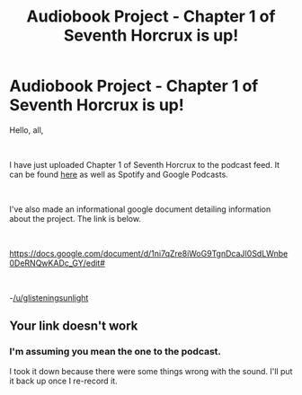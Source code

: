 #+TITLE: Audiobook Project - Chapter 1 of Seventh Horcrux is up!

* Audiobook Project - Chapter 1 of Seventh Horcrux is up!
:PROPERTIES:
:Author: glisteningsunlight
:Score: 9
:DateUnix: 1588458729.0
:DateShort: 2020-May-03
:FlairText: Audiobook
:END:
Hello, all,

​

I have just uploaded Chapter 1 of Seventh Horcrux to the podcast feed. It can be found [[https://anchor.fm/hp-fanfiction-audiobook-project/episodes/Seventh-Horcrux---Chapter-1-edhpma][here]] as well as Spotify and Google Podcasts.

​

I've also made an informational google document detailing information about the project. The link is below.

​

[[https://docs.google.com/document/d/1ni7qZre8iWoG9TgnDcaJI0SdLWnbe0DeRNQwKADc_GY/edit#]]

​

-[[/u/glisteningsunlight]]


** Your link doesn't work
:PROPERTIES:
:Author: Butt_Symphony
:Score: 1
:DateUnix: 1588472652.0
:DateShort: 2020-May-03
:END:

*** I'm assuming you mean the one to the podcast.

I took it down because there were some things wrong with the sound. I'll put it back up once I re-record it.
:PROPERTIES:
:Author: glisteningsunlight
:Score: 2
:DateUnix: 1588473787.0
:DateShort: 2020-May-03
:END:
